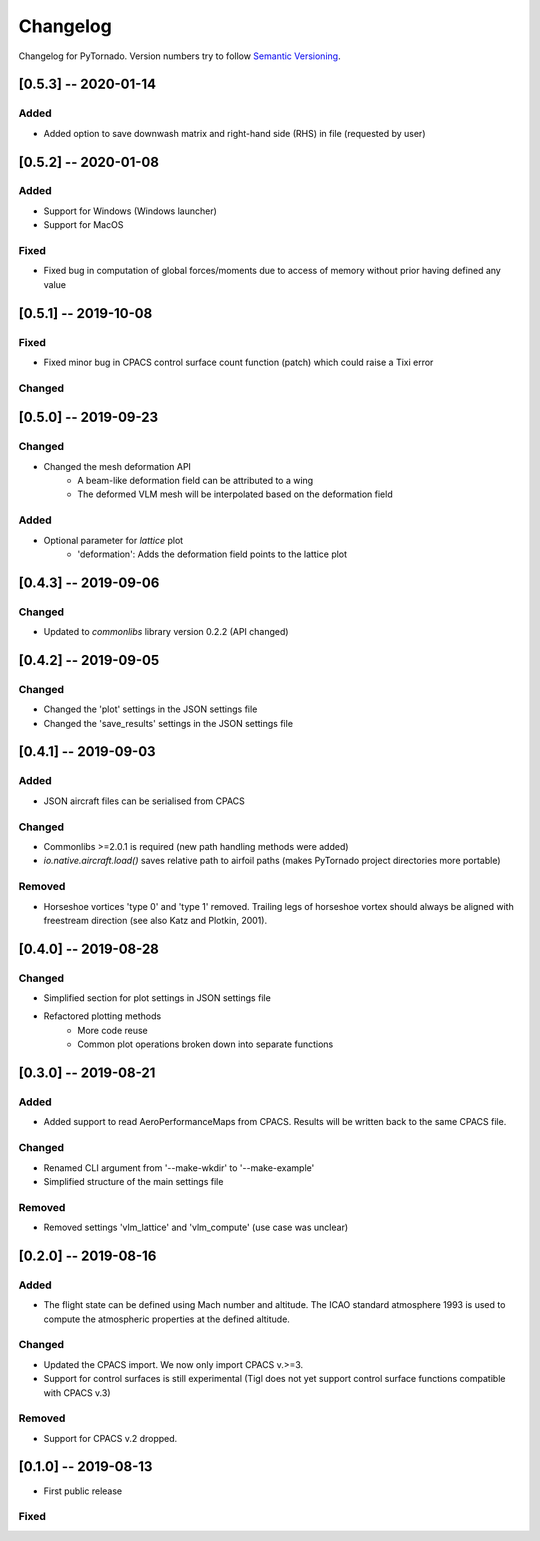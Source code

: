 Changelog
=========

Changelog for PyTornado. Version numbers try to follow `Semantic
Versioning <https://semver.org/spec/v2.0.0.html>`__.

[0.5.3] -- 2020-01-14
---------------------

Added
~~~~~

* Added option to save downwash matrix and right-hand side (RHS) in file (requested by user)

[0.5.2] -- 2020-01-08
---------------------

Added
~~~~~

* Support for Windows (Windows launcher)
* Support for MacOS

Fixed
~~~~~

* Fixed bug in computation of global forces/moments due to access of memory without prior having defined any value

[0.5.1] -- 2019-10-08
---------------------

Fixed
~~~~~

* Fixed minor bug in CPACS control surface count function (patch) which could raise a Tixi error

Changed
~~~~~~~

[0.5.0] -- 2019-09-23
---------------------

Changed
~~~~~~~

* Changed the mesh deformation API
    * A beam-like deformation field can be attributed to a wing
    * The deformed VLM mesh will be interpolated based on the deformation field

Added
~~~~~

* Optional parameter for *lattice* plot
    * 'deformation': Adds the deformation field points to the lattice plot

[0.4.3] -- 2019-09-06
---------------------

Changed
~~~~~~~

* Updated to `commonlibs` library version 0.2.2 (API changed)

[0.4.2] -- 2019-09-05
---------------------

Changed
~~~~~~~

* Changed the 'plot' settings in the JSON settings file
* Changed the 'save_results' settings in the JSON settings file

[0.4.1] -- 2019-09-03
---------------------

Added
~~~~~

* JSON aircraft files can be serialised from CPACS

Changed
~~~~~~~

* Commonlibs >=2.0.1 is required (new path handling methods were added)
* `io.native.aircraft.load()` saves relative path to airfoil paths (makes PyTornado project directories more portable)

Removed
~~~~~~~

* Horseshoe vortices 'type 0' and 'type 1' removed. Trailing legs of horseshoe vortex should always be aligned with freestream direction (see also Katz and Plotkin, 2001).

[0.4.0] -- 2019-08-28
---------------------

Changed
~~~~~~~

* Simplified section for plot settings in JSON settings file
* Refactored plotting methods
    * More code reuse
    * Common plot operations broken down into separate functions

[0.3.0] -- 2019-08-21
---------------------

Added
~~~~~

* Added support to read AeroPerformanceMaps from CPACS. Results will be written back to the same CPACS file.

Changed
~~~~~~~

* Renamed CLI argument from '--make-wkdir' to '--make-example'
* Simplified structure of the main settings file

Removed
~~~~~~~

* Removed settings 'vlm_lattice' and 'vlm_compute' (use case was unclear)

[0.2.0] -- 2019-08-16
---------------------

Added
~~~~~

* The flight state can be defined using Mach number and altitude. The ICAO standard atmosphere 1993 is used to compute the atmospheric properties at the defined altitude.

Changed
~~~~~~~

* Updated the CPACS import. We now only import CPACS v.>=3.
* Support for control surfaces is still experimental (Tigl does not yet support control surface functions compatible with CPACS v.3)

Removed
~~~~~~~

* Support for CPACS v.2 dropped.

[0.1.0] -- 2019-08-13
---------------------

* First public release

Fixed
~~~~~
